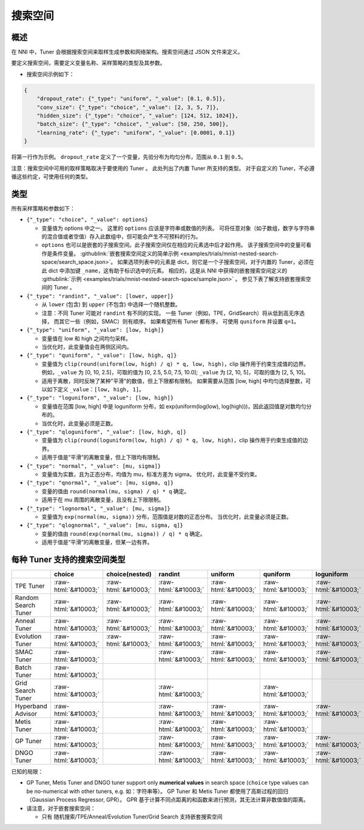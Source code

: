 .. role:: raw-html(raw)
   :format: html

搜索空间
============

概述
--------

在 NNI 中，Tuner 会根据搜索空间来取样生成参数和网络架构。搜索空间通过 JSON 文件来定义。

要定义搜索空间，需要定义变量名称、采样策略的类型及其参数。


* 搜索空间示例如下：

.. code-block:: yaml

   {
       "dropout_rate": {"_type": "uniform", "_value": [0.1, 0.5]},
       "conv_size": {"_type": "choice", "_value": [2, 3, 5, 7]},
       "hidden_size": {"_type": "choice", "_value": [124, 512, 1024]},
       "batch_size": {"_type": "choice", "_value": [50, 250, 500]},
       "learning_rate": {"_type": "uniform", "_value": [0.0001, 0.1]}
   }

将第一行作为示例。 ``dropout_rate`` 定义了一个变量，先验分布为均匀分布，范围从 ``0.1`` 到 ``0.5``。

注意：搜索空间中可用的取样策略取决于要使用的 Tuner 。 此处列出了内置 Tuner 所支持的类型。 对于自定义的 Tuner，不必遵循这些约定，可使用任何的类型。

类型
-----

所有采样策略和参数如下：


* 
  ``{"_type": "choice", "_value": options}``


  * 变量值为 options 中之一。 这里的 ``options`` 应该是字符串或数值的列表。 可将任意对象（如子数组，数字与字符串的混合值或者空值）存入此数组中，但可能会产生不可预料的行为。
  * ``options`` 也可以是嵌套的子搜索空间。此子搜索空间仅在相应的元素选中后才起作用。 该子搜索空间中的变量可看作是条件变量。 :githublink:`嵌套搜索空间定义的简单示例 <examples/trials/mnist-nested-search-space/search_space.json>`。 如果选项列表中的元素是 dict，则它是一个子搜索空间，对于内置的 Tuner，必须在此 dict 中添加键 ``_name``，这有助于标识选中的元素。 相应的，这是从 NNI 中获得的嵌套搜索空间定义的 :githublink:`示例 <examples/trials/mnist-nested-search-space/sample.json>` 。 参见下表了解支持嵌套搜索空间的 Tuner 。

* 
  ``{"_type": "randint", "_value": [lower, upper]}``


  * 从 ``lower`` (包含) 到 ``upper`` (不包含) 中选择一个随机整数。
  * 注意：不同 Tuner 可能对 ``randint`` 有不同的实现。 一些 Tuner（例如，TPE，GridSearch）将从低到高无序选择，
    而其它一些（例如，SMAC）则有顺序。 如果希望所有 Tuner 都有序，
    可使用 ``quniform`` 并设置 ``q=1``。

* 
  ``{"_type": "uniform", "_value": [low, high]}``


  * 变量值在 low 和 high 之间均匀采样。
  * 当优化时，此变量值会在两侧区间内。

* 
  ``{"_type": "quniform", "_value": [low, high, q]}``


  * 变量值为 ``clip(round(uniform(low, high) / q) * q, low, high)``，clip 操作用于约束生成值的边界。 例如，``_value`` 为 [0, 10, 2.5]，可取的值为 [0, 2.5, 5.0, 7.5, 10.0]; ``_value`` 为 [2, 10, 5]，可取的值为 [2, 5, 10]。
  * 适用于离散，同时反映了某种"平滑"的数值，但上下限都有限制。 如果需要从范围 [low, high] 中均匀选择整数，可以如下定义 ``_value``：``[low, high, 1]``。

* 
  ``{"_type": "loguniform", "_value": [low, high]}``


  * 变量值在范围 [low, high] 中是 loguniform 分布，如 exp(uniform(log(low), log(high)))，因此返回值是对数均匀分布的。
  * 当优化时，此变量必须是正数。

* 
  ``{"_type": "qloguniform", "_value": [low, high, q]}``


  * 变量值为 ``clip(round(loguniform(low, high) / q) * q, low, high)``，clip 操作用于约束生成值的边界。
  * 适用于值是“平滑”的离散变量，但上下限均有限制。

* 
  ``{"_type": "normal", "_value": [mu, sigma]}``


  * 变量值为实数，且为正态分布，均值为 mu，标准方差为 sigma。 优化时，此变量不受约束。

* 
  ``{"_type": "qnormal", "_value": [mu, sigma, q]}``


  * 变量的值由 ``round(normal(mu, sigma) / q) * q`` 确定。
  * 适用于在 mu 周围的离散变量，且没有上下限限制。

* 
  ``{"_type": "lognormal", "_value": [mu, sigma]}``


  * 变量值为 ``exp(normal(mu, sigma))`` 分布，范围值是对数的正态分布。 当优化时，此变量必须是正数。

* 
  ``{"_type": "qlognormal", "_value": [mu, sigma, q]}``


  * 变量的值由 ``round(exp(normal(mu, sigma)) / q) * q`` 确定。
  * 适用于值是“平滑”的离散变量，但某一边有界。

每种 Tuner 支持的搜索空间类型
------------------------------------------

.. list-table::
   :header-rows: 1
   :widths: auto

   * - 
     - choice
     - choice(nested)
     - randint
     - uniform
     - quniform
     - loguniform
     - qloguniform
     - normal
     - qnormal
     - lognormal
     - qlognormal
   * - TPE Tuner
     - :raw-html:`&#10003;`
     - :raw-html:`&#10003;`
     - :raw-html:`&#10003;`
     - :raw-html:`&#10003;`
     - :raw-html:`&#10003;`
     - :raw-html:`&#10003;`
     - :raw-html:`&#10003;`
     - :raw-html:`&#10003;`
     - :raw-html:`&#10003;`
     - :raw-html:`&#10003;`
     - :raw-html:`&#10003;`
   * - Random Search Tuner
     - :raw-html:`&#10003;`
     - :raw-html:`&#10003;`
     - :raw-html:`&#10003;`
     - :raw-html:`&#10003;`
     - :raw-html:`&#10003;`
     - :raw-html:`&#10003;`
     - :raw-html:`&#10003;`
     - :raw-html:`&#10003;`
     - :raw-html:`&#10003;`
     - :raw-html:`&#10003;`
     - :raw-html:`&#10003;`
   * - Anneal Tuner
     - :raw-html:`&#10003;`
     - :raw-html:`&#10003;`
     - :raw-html:`&#10003;`
     - :raw-html:`&#10003;`
     - :raw-html:`&#10003;`
     - :raw-html:`&#10003;`
     - :raw-html:`&#10003;`
     - :raw-html:`&#10003;`
     - :raw-html:`&#10003;`
     - :raw-html:`&#10003;`
     - :raw-html:`&#10003;`
   * - Evolution Tuner
     - :raw-html:`&#10003;`
     - :raw-html:`&#10003;`
     - :raw-html:`&#10003;`
     - :raw-html:`&#10003;`
     - :raw-html:`&#10003;`
     - :raw-html:`&#10003;`
     - :raw-html:`&#10003;`
     - :raw-html:`&#10003;`
     - :raw-html:`&#10003;`
     - :raw-html:`&#10003;`
     - :raw-html:`&#10003;`
   * - SMAC Tuner
     - :raw-html:`&#10003;`
     - 
     - :raw-html:`&#10003;`
     - :raw-html:`&#10003;`
     - :raw-html:`&#10003;`
     - :raw-html:`&#10003;`
     - 
     - 
     - 
     - 
     - 
   * - Batch Tuner
     - :raw-html:`&#10003;`
     - 
     - 
     - 
     - 
     - 
     - 
     - 
     - 
     - 
     - 
   * - Grid Search Tuner
     - :raw-html:`&#10003;`
     - 
     - :raw-html:`&#10003;`
     - 
     - :raw-html:`&#10003;`
     - 
     - 
     - 
     - 
     - 
     - 
   * - Hyperband Advisor
     - :raw-html:`&#10003;`
     - 
     - :raw-html:`&#10003;`
     - :raw-html:`&#10003;`
     - :raw-html:`&#10003;`
     - :raw-html:`&#10003;`
     - :raw-html:`&#10003;`
     - :raw-html:`&#10003;`
     - :raw-html:`&#10003;`
     - :raw-html:`&#10003;`
     - :raw-html:`&#10003;`
   * - Metis Tuner
     - :raw-html:`&#10003;`
     - 
     - :raw-html:`&#10003;`
     - :raw-html:`&#10003;`
     - :raw-html:`&#10003;`
     - 
     - 
     - 
     - 
     - 
     - 
   * - GP Tuner
     - :raw-html:`&#10003;`
     - 
     - :raw-html:`&#10003;`
     - :raw-html:`&#10003;`
     - :raw-html:`&#10003;`
     - :raw-html:`&#10003;`
     - :raw-html:`&#10003;`
     - 
     - 
     - 
     - 
   * - DNGO Tuner
     - :raw-html:`&#10003;`
     - 
     - :raw-html:`&#10003;`
     - :raw-html:`&#10003;`
     - :raw-html:`&#10003;`
     - :raw-html:`&#10003;`
     - :raw-html:`&#10003;`
     - 
     - 
     - 
     - 


已知的局限：


* 
  GP Tuner, Metis Tuner and DNGO tuner support only **numerical values** in search space (\ ``choice`` type values can be no-numerical with other tuners, e.g. 如：字符串等）。 GP Tuner 和 Metis Tuner 都使用了高斯过程的回归（Gaussian Process Regressor, GPR）。 GPR 基于计算不同点距离的和函数来进行预测，其无法计算非数值值的距离。

* 
  请注意，对于嵌套搜索空间：


  * 只有 随机搜索/TPE/Anneal/Evolution Tuner/Grid Search 支持嵌套搜索空间

